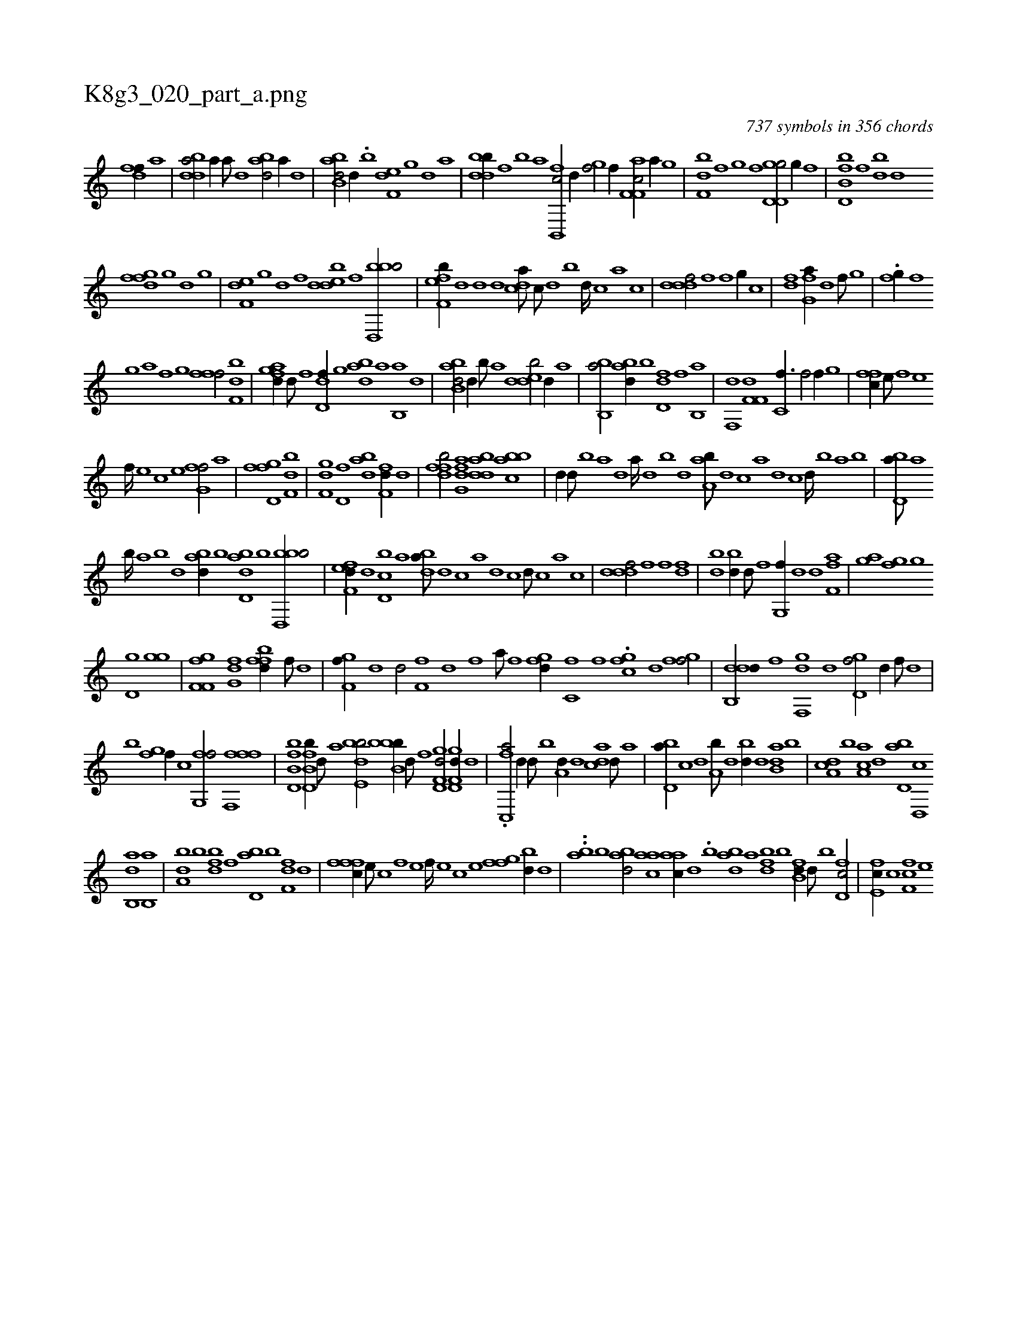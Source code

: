 X:1
%
%%titleleft true
%%tabaddflags 0
%%tabrhstyle grid
%
T:K8g3_020_part_a.png
C:737 symbols in 356 chords
L:1/1
K:italiantab
%
[,dff//] [a] |\
	[bdda/] [,,,a//] [a///] [,d] [abd/] [,,,,a//] [,d] |\
	[abb,d/] [,,d//] .[,,,,b] [,,ef,d] [,,g] [,d] [,,,,a] |\
	[,dbdb//] [,f] [b] [,,,,a] [fb,,,c/] [,,,d//] [h] |\
	[i,gh,f/] [,f//] [,,,,,h] .[af,f,c/] [,a//] [,,,,,g] |\
	[,,bf,d] [f] [g] [,,,,,f] [gd,d,g/] [,g//] [,,,,,f] |\
	[fb,d,b] [,,f] [,bd] [,d] 
%
[,fgfd] [,g] [d] [,,,,,g] |\
	[,,ef,d] [,g] [,d] [,,,,,f] [,dedb] [,f] [bbd,,b/] |\
	[,fef,b//] [,d] [,d] [,,,d] [,,dca///] [,c///] [,d] [,b] [,d////] [,c] [,a] [,c] |\
	[,dddf/] [f] [if] [,,g//] [h///] [c] |\
	[h,i/] [df] [fg,a//] [,d] [,f///] [,g] |\
	.[,fg//] [,,f] 
%
[,,g] [,,a] [,f] [,g] [,fff/] [df,b] |\
	[fagd//] [d///] [f] [dd,f//] [,g] [abd] [,a] [,b,,a] [,d] |\
	[abb,d/] [,,d//] [,,,,b///] [,,,,a] [,dedb/] [,,,,,d//] [a] |\
	[bb,,a/] [abd//] [b] [dd,f] [f] [hb,,h] [,a] |\
	[f,,hd] [h] [df,f,i/] [h,c,f3/8] [f/] [h] [f//] [,,g] |\
	[,ffc//] [e///] [f] [e] 
%
[f////] [e] [c] [e] [fg,hf/] [,,a] |\
	[,fgh] [i] [hd,f] [df,b] |\
	[f,gd] [hd,f] [abd] [f,fd//] [,,d] |\
	[dffb/] [afg,d] [bdda] [abbc] |\
	[,,,d//] [,d///] [,b] [a] [,d] [a////] [,d] [,b] [,d] [aa,b///] [,,d] [,,c] [,,a] [,,d] [,,c] [,,d////] [,,b] [,,a] [,,b] |\
	[,bd,a///] [,a] 
%
[,b////] [,a] [,b] [,d] [abd//] [,,,,b] [abd,d] [,,b] [bbd,,b/] |\
	[,fef,d//] [,,,d] [,d,cb] [,,,a] [,,dba///] [,d] [,c] [,a] [,d] [,c] [,d///] [,c] [,a] [,c] |\
	[,dddf/] [f] [f] [fd] |\
	[bd] [bd//] [d///] [f] [g,,f//] [,,d] [,,d] [f,af] |\
	[,gi] .[,a] [fg] [g] 
%
[d,g] [,,,i] [,,gh] [g] |\
	[f,gh] .[,i] [ff,h/] [fg,d] [ffbd//] [,,,f///] [,,d] |\
	[gf,f//] [,d] [,d/] [ff,h///] [,,d] [,,h] [,,f] [,,i] [,,h] [,,a///] [,,h] [,,f] [,,h] |\
	[fgd//] [,i] .[,,c,f] [,f] .[,gchf] [,d] [fgi,f/] |\
	[ddb,,d//] [,,,,,f] [,df,,g] [,,,,d] [,gd,f/] [,,,d//] [,f///] [,d] |
%
[b] [,fgh/] [,,,,,f//] [,,c] [,fg,,f/] [fff,,f] |\
	[fb,d,b] [fb,d,b//] [,,,,,d///] [,,,,a] [bde,b/] [bbb,b//] [d///] [f] [gd,f,d/] [gd,f,d//] [,,,d] |\
	.[fc,,a/] [,,d//] [d///] [b] [a,d//] [,d] [acd] [,d///] [a] |\
	[bd,a//] [,,,c] [,,,d] [a,b///] [,d] [,bd//] [,d] [ab,d] [b] |\
	[da,c] [b] [aa,c] [,d] [,bd,a] [,d,,c] 
%
[ab,,d] [b,,a] |\
	[da,b] [,,,b] [,dfb] [,f] [bd,a] [,b] [f,fd] [,,d] |\
	[fffc//] [e///] [c] [f] [e] [f////] [e] [c] [e] [ffgh/] [,bd//] [,d] |\
	..[ab] [b] [abd/] [aac] [aac//] [,d] .[,,,,b] [abd] [,a] [fbd] [,,b] [fb,d//] [,d///] [,b] [fd,c/] |\
	[e,fc//] [c] [f,fc] [e] 
% number of items: 737


